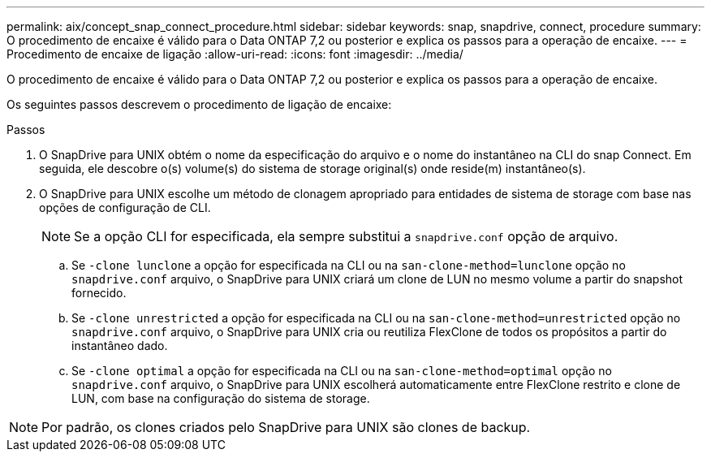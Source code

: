 ---
permalink: aix/concept_snap_connect_procedure.html 
sidebar: sidebar 
keywords: snap, snapdrive, connect, procedure 
summary: O procedimento de encaixe é válido para o Data ONTAP 7,2 ou posterior e explica os passos para a operação de encaixe. 
---
= Procedimento de encaixe de ligação
:allow-uri-read: 
:icons: font
:imagesdir: ../media/


[role="lead"]
O procedimento de encaixe é válido para o Data ONTAP 7,2 ou posterior e explica os passos para a operação de encaixe.

Os seguintes passos descrevem o procedimento de ligação de encaixe:

.Passos
. O SnapDrive para UNIX obtém o nome da especificação do arquivo e o nome do instantâneo na CLI do snap Connect. Em seguida, ele descobre o(s) volume(s) do sistema de storage original(s) onde reside(m) instantâneo(s).
. O SnapDrive para UNIX escolhe um método de clonagem apropriado para entidades de sistema de storage com base nas opções de configuração de CLI.
+

NOTE: Se a opção CLI for especificada, ela sempre substitui a `snapdrive.conf` opção de arquivo.

+
.. Se `-clone lunclone` a opção for especificada na CLI ou na `san-clone-method=lunclone` opção no `snapdrive.conf` arquivo, o SnapDrive para UNIX criará um clone de LUN no mesmo volume a partir do snapshot fornecido.
.. Se `-clone unrestricted` a opção for especificada na CLI ou na `san-clone-method=unrestricted` opção no `snapdrive.conf` arquivo, o SnapDrive para UNIX cria ou reutiliza FlexClone de todos os propósitos a partir do instantâneo dado.
.. Se `-clone optimal` a opção for especificada na CLI ou na `san-clone-method=optimal` opção no `snapdrive.conf` arquivo, o SnapDrive para UNIX escolherá automaticamente entre FlexClone restrito e clone de LUN, com base na configuração do sistema de storage.





NOTE: Por padrão, os clones criados pelo SnapDrive para UNIX são clones de backup.
